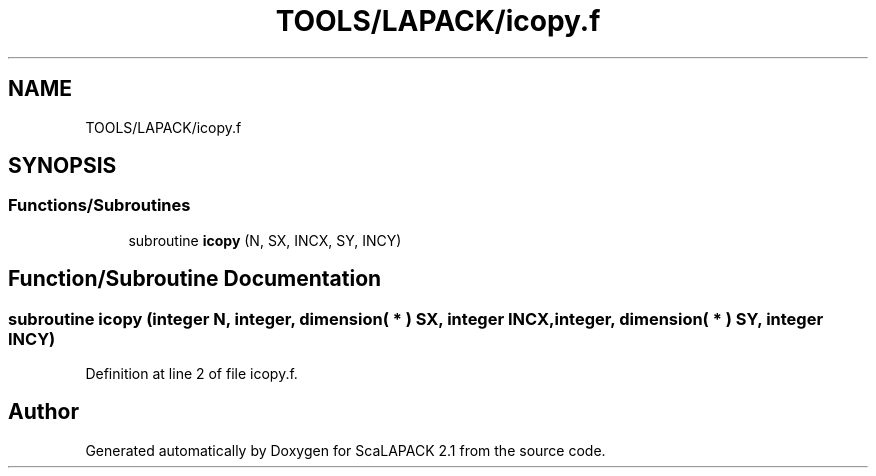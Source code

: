 .TH "TOOLS/LAPACK/icopy.f" 3 "Sat Nov 16 2019" "Version 2.1" "ScaLAPACK 2.1" \" -*- nroff -*-
.ad l
.nh
.SH NAME
TOOLS/LAPACK/icopy.f
.SH SYNOPSIS
.br
.PP
.SS "Functions/Subroutines"

.in +1c
.ti -1c
.RI "subroutine \fBicopy\fP (N, SX, INCX, SY, INCY)"
.br
.in -1c
.SH "Function/Subroutine Documentation"
.PP 
.SS "subroutine icopy (integer N, integer, dimension( * ) SX, integer INCX, integer, dimension( * ) SY, integer INCY)"

.PP
Definition at line 2 of file icopy\&.f\&.
.SH "Author"
.PP 
Generated automatically by Doxygen for ScaLAPACK 2\&.1 from the source code\&.
